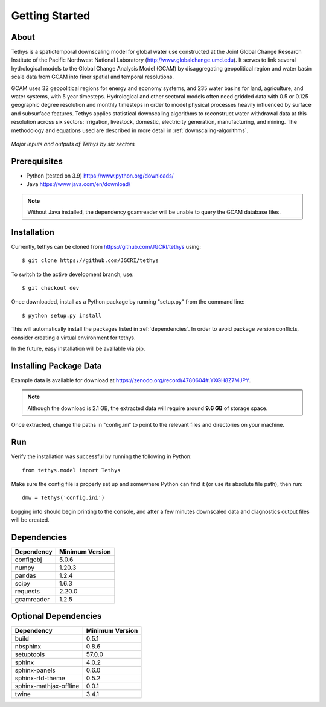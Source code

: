 Getting Started
==================================

About
-----------------------------------
Tethys is a spatiotemporal downscaling model for global water use constructed at the Joint Global Change Research Institute of the Pacific Northwest National Laboratory (http://www.globalchange.umd.edu). It serves to link several hydrological models to the Global Change Analysis Model (GCAM) by disaggregating geopolitical region and water basin scale data from GCAM into finer spatial and temporal resolutions.

GCAM uses 32 geopolitical regions for energy and economy systems, and 235 water basins for land, agriculture, and water systems, with 5 year timesteps. Hydrological and other sectoral models often need gridded data with 0.5 or 0.125 geographic degree resolution and monthly timesteps in order to model physical processes heavily influenced by surface and subsurface features. Tethys applies statistical downscaling algorithms to reconstruct water withdrawal data at this resolution across six sectors: irrigation, livestock, domestic, electricity generation, manufacturing, and mining. The methodology and equations used are described in more detail in :ref:`downscaling-algorithms`.

.. figure:: _static/workflow.png
  :width: 100%
  :alt: workflow
  :align: center
  :figclass: align-center
  
  *Major inputs and outputs of Tethys by six sectors*

Prerequisites
-----------------------------------
* Python (tested on 3.9) https://www.python.org/downloads/ 
* Java https://www.java.com/en/download/

.. note:: Without Java installed, the dependency gcamreader will be unable to query the GCAM database files.


Installation
-----------------------------------
Currently, tethys can be cloned from https://github.com/JGCRI/tethys using::

    $ git clone https://github.com/JGCRI/tethys

To switch to the active development branch, use::

	$ git checkout dev

Once downloaded, install as a Python package by running "setup.py" from the command line::

	$ python setup.py install
	
This will automatically install the packages listed in :ref:`dependencies`. In order to avoid package version conflicts, consider creating a virtual environment for tethys.

In the future, easy installation will be available via pip.

.. _installing-package-data:

Installing Package Data
-----------------------------------
Example data is available for download at https://zenodo.org/record/4780604#.YXGH8Z7MJPY. 

.. note:: Although the download is 2.1 GB, the extracted data will require around **9.6 GB** of storage space.

Once extracted, change the paths in "config.ini" to point to the relevant files and directories on your machine.

Run
-----------------------------------
Verify the installation was successful by running the following in Python::

	from tethys.model import Tethys
	
Make sure the config file is properly set up and somewhere Python can find it (or use its absolute file path), then run::

   dmw = Tethys('config.ini')
   
Logging info should begin printing to the console, and after a few minutes downscaled data and diagnostics output files will be created.


.. _dependencies:

Dependencies
------------

===========	================
Dependency	Minimum Version
===========	================
configobj	5.0.6
numpy		1.20.3
pandas		1.2.4
scipy		1.6.3
requests	2.20.0
gcamreader	1.2.5
===========	================

Optional Dependencies
---------------------

=======================	================
Dependency      		Minimum Version
=======================	================
build					0.5.1
nbsphinx				0.8.6
setuptools				57.0.0
sphinx					4.0.2
sphinx-panels			0.6.0
sphinx-rtd-theme		0.5.2
sphinx-mathjax-offline	0.0.1
twine					3.4.1
=======================	================